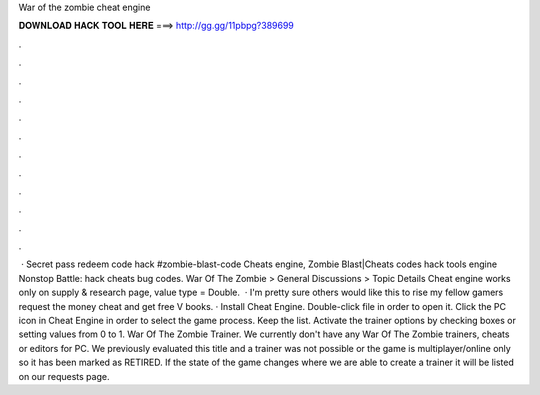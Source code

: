 War of the zombie cheat engine

𝐃𝐎𝐖𝐍𝐋𝐎𝐀𝐃 𝐇𝐀𝐂𝐊 𝐓𝐎𝐎𝐋 𝐇𝐄𝐑𝐄 ===> http://gg.gg/11pbpg?389699

.

.

.

.

.

.

.

.

.

.

.

.

 · Secret pass redeem code hack #zombie-blast-code Cheats engine, Zombie Blast|Cheats codes hack tools engine Nonstop Battle: hack cheats bug codes. War Of The Zombie > General Discussions > Topic Details Cheat engine works only on supply & research page, value type = Double.  · I'm pretty sure others would like this to rise my fellow gamers request the money cheat and get free V books. · Install Cheat Engine. Double-click  file in order to open it. Click the PC icon in Cheat Engine in order to select the game process. Keep the list. Activate the trainer options by checking boxes or setting values from 0 to 1. War Of The Zombie Trainer. We currently don't have any War Of The Zombie trainers, cheats or editors for PC. We previously evaluated this title and a trainer was not possible or the game is multiplayer/online only so it has been marked as RETIRED. If the state of the game changes where we are able to create a trainer it will be listed on our requests page.